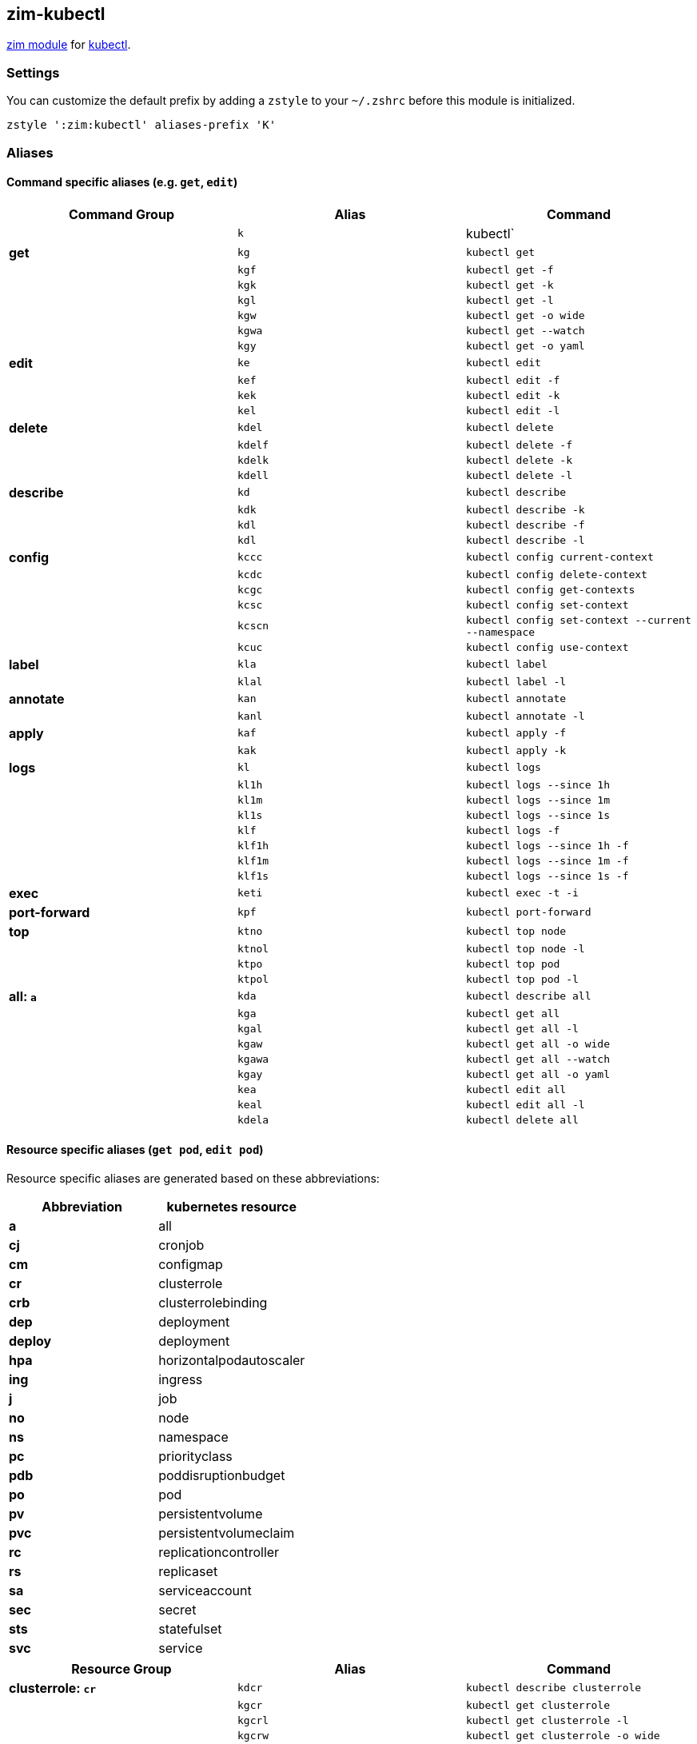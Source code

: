 == zim-kubectl

https://github.com/zimfw/zimfw[zim module] for
https://kubernetes.io/docs/reference/kubectl/kubectl/[kubectl].

=== Settings

You can customize the default prefix by adding a `zstyle` to your
`~/.zshrc` before this module is initialized.

....
zstyle ':zim:kubectl' aliases-prefix 'K'
....

=== Aliases

[[command-specific-aliases-eg-get-edit]]
==== Command specific aliases (e.g. `get`, `edit`)

[cols=",,",options="header",]
|===
|Command Group |Alias |Command
| |`k` |kubectl`
|*get* |`kg` |`kubectl get`
| |`kgf` |`kubectl get -f`
| |`kgk` |`kubectl get -k`
| |`kgl` |`kubectl get -l`
| |`kgw` |`kubectl get -o wide`
| |`kgwa` |`kubectl get --watch`
| |`kgy` |`kubectl get -o yaml`
|*edit* |`ke` |`kubectl edit`
| |`kef` |`kubectl edit -f`
| |`kek` |`kubectl edit -k`
| |`kel` |`kubectl edit -l`
|*delete* |`kdel` |`kubectl delete`
| |`kdelf` |`kubectl delete -f`
| |`kdelk` |`kubectl delete -k`
| |`kdell` |`kubectl delete -l`
|*describe* |`kd` |`kubectl describe`
| |`kdk` |`kubectl describe -k`
| |`kdl` |`kubectl describe -f`
| |`kdl` |`kubectl describe -l`
|*config* |`kccc` |`kubectl config current-context`
| |`kcdc` |`kubectl config delete-context`
| |`kcgc` |`kubectl config get-contexts`
| |`kcsc` |`kubectl config set-context`
| |`kcscn` |`kubectl config set-context --current --namespace`
| |`kcuc` |`kubectl config use-context`
|*label* |`kla` |`kubectl label`
| |`klal` |`kubectl label -l`
|*annotate* |`kan` |`kubectl annotate`
| |`kanl` |`kubectl annotate -l`
|*apply* |`kaf` |`kubectl apply -f`
| |`kak` |`kubectl apply -k`
|*logs* |`kl` |`kubectl logs`
| |`kl1h` |`kubectl logs --since 1h`
| |`kl1m` |`kubectl logs --since 1m`
| |`kl1s` |`kubectl logs --since 1s`
| |`klf` |`kubectl logs -f`
| |`klf1h` |`kubectl logs --since 1h -f`
| |`klf1m` |`kubectl logs --since 1m -f`
| |`klf1s` |`kubectl logs --since 1s -f`
|*exec* |`keti` |`kubectl exec -t -i`
|*port-forward* |`kpf` |`kubectl port-forward`
|*top* |`ktno` |`kubectl top node`
| |`ktnol` |`kubectl top node -l`
| |`ktpo` |`kubectl top pod`
| |`ktpol` |`kubectl top pod -l`
|*all: `a`* |`kda` |`kubectl describe all`
| |`kga` |`kubectl get all`
| |`kgal` |`kubectl get all -l`
| |`kgaw` |`kubectl get all -o wide`
| |`kgawa` |`kubectl get all --watch`
| |`kgay` |`kubectl get all -o yaml`
| |`kea` |`kubectl edit all`
| |`keal` |`kubectl edit all -l`
| |`kdela` |`kubectl delete all`
|===

==== Resource specific aliases (`get pod`, `edit pod`)

Resource specific aliases are generated based on these abbreviations:

[cols=",",options="header",]
|===
|Abbreviation |kubernetes resource
|*a* |all
|*cj* |cronjob
|*cm* |configmap
|*cr* |clusterrole
|*crb* |clusterrolebinding
|*dep* |deployment
|*deploy* |deployment
|*hpa* |horizontalpodautoscaler
|*ing* |ingress
|*j* |job
|*no* |node
|*ns* |namespace
|*pc* |priorityclass
|*pdb* |poddisruptionbudget
|*po* |pod
|*pv* |persistentvolume
|*pvc* |persistentvolumeclaim
|*rc* |replicationcontroller
|*rs* |replicaset
|*sa* |serviceaccount
|*sec* |secret
|*sts* |statefulset
|*svc* |service
|===

[cols=",,",options="header",]
|===
|Resource Group |Alias |Command
|*clusterrole: `cr`* |`kdcr` |`kubectl describe clusterrole`

| |`kgcr` |`kubectl get clusterrole`

| |`kgcrl` |`kubectl get clusterrole -l`

| |`kgcrw` |`kubectl get clusterrole -o wide`

| |`kgcrwa` |`kubectl get clusterrole --watch`

| |`kgcry` |`kubectl get clusterrole -o yaml`

| |`kecr` |`kubectl edit clusterrole`

| |`kecrl` |`kubectl edit clusterrole -l`

| |`kdelcr` |`kubectl delete clusterrole`

|*clusterrolebinding: `crb`* |`kdcrb` |`kubectl describe clusterrole`

| |`kgcrb` |`kubectl get clusterrole`

| |`kgcrbl` |`kubectl get clusterrole -l`

| |`kgcrbw` |`kubectl get clusterrole -o wide`

| |`kgcrbwa` |`kubectl get clusterrole --watch`

| |`kgcrby` |`kubectl get clusterrole -o yaml`

| |`kecrb` |`kubectl edit clusterrole`

| |`kecrbl` |`kubectl edit clusterrole -l`

| |`kdelcrb` |`kubectl delete clusterrole`

|*configmap: `cm`* |`kdcm` |`kubectl describe configmap`

| |`kgcm` |`kubectl get configmap`

| |`kgcml` |`kubectl get configmap -l`

| |`kgcmw` |`kubectl get configmap -o wide`

| |`kgcmwa` |`kubectl get configmap --watch`

| |`kgcmy` |`kubectl get configmap -o yaml`

| |`kecm` |`kubectl edit configmap`

| |`kecml` |`kubectl edit configmap -l`

| |`kdelcm` |`kubectl delete configmap`

|*cronjob: `cj`* |`kdcj` |`kubectl describe cronjob`

| |`kgcj` |`kubectl get cronjob`

| |`kgcjl` |`kubectl get cronjob -l`

| |`kgcjw` |`kubectl get cronjob -o wide`

| |`kgcjwa` |`kubectl get cronjob --watch`

| |`kgcjy` |`kubectl get cronjob -o yaml`

| |`kecj` |`kubectl edit cronjob`

| |`kecjl` |`kubectl edit cronjob -l`

| |`kdelcj` |`kubectl delete cronjob`

|*daemonset: `ds`* |`kdds` |`kubectl describe daemonset`

| |`kgds` |`kubectl get daemonset`

| |`kgdsl` |`kubectl get daemonset -l`

| |`kgdsw` |`kubectl get daemonset -o wide`

| |`kgdswa` |`kubectl get daemonset --watch`

| |`kgdsy` |`kubectl get daemonset -o yaml`

| |`keds` |`kubectl edit daemonset`

| |`kedsl` |`kubectl edit daemonset -l`

| |`kdelds` |`kubectl delete daemonset`

|*deployment: `dep`* |`kddep` |`kubectl describe deployment`

| |`kgdep` |`kubectl get deployment`

| |`kgdepl` |`kubectl get deployment -l`

| |`kgdepw` |`kubectl get deployment -o wide`

| |`kgdepwa` |`kubectl get deployment --watch`

| |`kgdepy` |`kubectl get deployment -o yaml`

| |`kedep` |`kubectl edit deployment`

| |`kedepl` |`kubectl edit deployment -l`

| |`kdeldep` |`kubectl delete deployment`

|*deployment: `deploy`* |`kddeploy` |`kubectl describe deployment`

| |`kgdeploy` |`kubectl get deployment`

| |`kgdeployl` |`kubectl get deployment -l`

| |`kgdeployw` |`kubectl get deployment -o wide`

| |`kgdeploywa` |`kubectl get deployment --watch`

| |`kgdeployy` |`kubectl get deployment -o yaml`

| |`kedeploy` |`kubectl edit deployment`

| |`kedeployl` |`kubectl edit deployment -l`

| |`kdeldeploy` |`kubectl delete deployment`

|*horizontalpodautoscaler: `hpa`* |`kdhpa`
|`kubectl describe horizontalpodautoscaler`

| |`kghpa` |`kubectl get horizontalpodautoscaler`

| |`kghpal` |`kubectl get horizontalpodautoscaler -l`

| |`kghpaw` |`kubectl get horizontalpodautoscaler -o wide`

| |`kghpawa` |`kubectl get horizontalpodautoscaler --watch`

| |`kghpay` |`kubectl get horizontalpodautoscaler -o yaml`

| |`kehpa` |`kubectl edit horizontalpodautoscaler`

| |`kehpal` |`kubectl edit horizontalpodautoscaler -l`

| |`kdelhpa` |`kubectl delete horizontalpodautoscaler`

|*ingress: `ing`* |`kding` |`kubectl describe ingress`

| |`kging` |`kubectl get ingress`

| |`kgingl` |`kubectl get ingress -l`

| |`kgingw` |`kubectl get ingress -o wide`

| |`kgingwa` |`kubectl get ingress --watch`

| |`kgingy` |`kubectl get ingress -o yaml`

| |`keing` |`kubectl edit ingress`

| |`keingl` |`kubectl edit ingress -l`

| |`kdeling` |`kubectl delete ingress`

|*job: `j`* |`kdj` |`kubectl describe job`

| |`kgj` |`kubectl get job`

| |`kgjl` |`kubectl get job -l`

| |`kgjw` |`kubectl get job -o wide`

| |`kgjwa` |`kubectl get job --watch`

| |`kgjy` |`kubectl get job -o yaml`

| |`kej` |`kubectl edit job`

| |`kejl` |`kubectl edit job -l`

| |`kdelj` |`kubectl delete job`

|*namespace: `ns`* |`kdns` |`kubectl describe namespace`

| |`kgns` |`kubectl get namespace`

| |`kgnsl` |`kubectl get namespace -l`

| |`kgnsw` |`kubectl get namespace -o wide`

| |`kgnswa` |`kubectl get namespace --watch`

| |`kgnsy` |`kubectl get namespace -o yaml`

| |`kens` |`kubectl edit namespace`

| |`kensl` |`kubectl edit namespace -l`

| |`kdelns` |`kubectl delete namespace`

|*node: `no`* |`kdno` |`kubectl describe node`

| |`kgno` |`kubectl get node`

| |`kgnol` |`kubectl get node -l`

| |`kgnow` |`kubectl get node -o wide`

| |`kgnowa` |`kubectl get node --watch`

| |`kgnoy` |`kubectl get node -o yaml`

| |`keno` |`kubectl edit node`

| |`kenol` |`kubectl edit node -l`

| |`kdelno` |`kubectl delete node`

|*persistentvolume: `pv`* |`kdpv` |`kubectl describe persistentvolume`

| |`kgpv` |`kubectl get persistentvolume`

| |`kgpvl` |`kubectl get persistentvolume -l`

| |`kgpvw` |`kubectl get persistentvolume -o wide`

| |`kgpvwa` |`kubectl get persistentvolume --watch`

| |`kgpvy` |`kubectl get persistentvolume -o yaml`

| |`kepv` |`kubectl edit persistentvolume`

| |`kepvl` |`kubectl edit persistentvolume -l`

| |`kdelpv` |`kubectl delete persistentvolume`

|*persistentvolumeclaim: `pvc`* |`kdpvc`
|`kubectl describe persistentvolumeclaim`

| |`kgpvc` |`kubectl get persistentvolumeclaim`

| |`kgpvcl` |`kubectl get persistentvolumeclaim -l`

| |`kgpvcw` |`kubectl get persistentvolumeclaim -o wide`

| |`kgpvcwa` |`kubectl get persistentvolumeclaim --watch`

| |`kgpvcy` |`kubectl get persistentvolumeclaim -o yaml`

| |`kepvc` |`kubectl edit persistentvolumeclaim`

| |`kepvcl` |`kubectl edit persistentvolumeclaim -l`

| |`kdelpvc` |`kubectl delete persistentvolumeclaim`

|*pod: `po`* |`kdpo` |`kubectl describe pod`

| |`kgpo` |`kubectl get pod`

| |`kgpol` |`kubectl get pod -l`

| |`kgpow` |`kubectl get pod -o wide`

| |`kgpowa` |`kubectl get pod --watch`

| |`kgpoy` |`kubectl get pod -o yaml`

| |`kepo` |`kubectl edit pod`

| |`kepol` |`kubectl edit pod -l`

| |`kdelpo` |`kubectl delete pod`

|*poddisruptionbudget: `pdb`* |`kdpdb`
|`kubectl describe poddisruptionbudget`

| |`kgpdb` |`kubectl get poddisruptionbudget`

| |`kgpdbl` |`kubectl get poddisruptionbudget -l`

| |`kgpdbw` |`kubectl get poddisruptionbudget -o wide`

| |`kgpdbwa` |`kubectl get poddisruptionbudget --watch`

| |`kgpdby` |`kubectl get poddisruptionbudget -o yaml`

| |`kepdb` |`kubectl edit poddisruptionbudget`

| |`kepdbl` |`kubectl edit poddisruptionbudget -l`

| |`kdelpdb` |`kubectl delete poddisruptionbudget`

|*priorityclass: `pc`* |`kdpc` |`kubectl describe priorityclass`

| |`kgpc` |`kubectl get priorityclass`

| |`kgpcl` |`kubectl get priorityclass -l`

| |`kgpcw` |`kubectl get priorityclass -o wide`

| |`kgpcwa` |`kubectl get priorityclass --watch`

| |`kgpcy` |`kubectl get priorityclass -o yaml`

| |`kepc` |`kubectl edit priorityclass`

| |`kepcl` |`kubectl edit priorityclass -l`

| |`kdelpc` |`kubectl delete priorityclass`

|*replicationcontroller: `rc`* |`kdrc`
|`kubectl describe replicationcontroller`

| |`kgrc` |`kubectl get replicationcontroller`

| |`kgrcl` |`kubectl get replicationcontroller -l`

| |`kgrcw` |`kubectl get replicationcontroller -o wide`

| |`kgrcwa` |`kubectl get replicationcontroller --watch`

| |`kgrcy` |`kubectl get replicationcontroller -o yaml`

| |`kerc` |`kubectl edit replicationcontroller`

| |`kercl` |`kubectl edit replicationcontroller -l`

| |`kdelrc` |`kubectl delete replicationcontroller`

|*replicaset: `rs`* |`kdrs` |`kubectl describe replicaset`

| |`kgrs` |`kubectl get replicaset`

| |`kgrsl` |`kubectl get replicaset -l`

| |`kgrsw` |`kubectl get replicaset -o wide`

| |`kgrswa` |`kubectl get replicaset --watch`

| |`kgrsy` |`kubectl get replicaset -o yaml`

| |`kers` |`kubectl edit replicaset`

| |`kersl` |`kubectl edit replicaset -l`

| |`kdelrs` |`kubectl delete replicaset`

|*serviceaccount: `sa`* |`kdsa` |`kubectl describe serviceaccount`

| |`kgsa` |`kubectl get serviceaccount`

| |`kgsal` |`kubectl get serviceaccount -l`

| |`kgsaw` |`kubectl get serviceaccount -o wide`

| |`kgsawa` |`kubectl get serviceaccount --watch`

| |`kgsay` |`kubectl get serviceaccount -o yaml`

| |`kesa` |`kubectl edit serviceaccount`

| |`kesal` |`kubectl edit serviceaccount -l`

| |`kdelsa` |`kubectl delete serviceaccount`

|*secret: `sec`* |`kdsec` |`kubectl describe secret`

| |`kgsec` |`kubectl get secret`

| |`kgsecl` |`kubectl get secret -l`

| |`kgsecw` |`kubectl get secret -o wide`

| |`kgsecwa` |`kubectl get secret --watch`

| |`kgsecy` |`kubectl get secret -o yaml`

| |`kesec` |`kubectl edit secret`

| |`kesecl` |`kubectl edit secret -l`

| |`kdelsec` |`kubectl delete secret`

|*statefulset: `sts`* |`kdsts` |`kubectl describe statefulset`

| |`kgsts` |`kubectl get statefulset`

| |`kgstsl` |`kubectl get statefulset -l`

| |`kgstsw` |`kubectl get statefulset -o wide`

| |`kgstswa` |`kubectl get statefulset --watch`

| |`kgstsy` |`kubectl get statefulset -o yaml`

| |`kests` |`kubectl edit statefulset`

| |`kestsl` |`kubectl edit statefulset -l`

| |`kdelsts` |`kubectl delete statefulset`

|*service: `svc`* |`kdsvc` |`kubectl describe service`

| |`kgsvc` |`kubectl get service`

| |`kgsvcl` |`kubectl get service -l`

| |`kgsvcw` |`kubectl get service -o wide`

| |`kgsvcwa` |`kubectl get service --watch`

| |`kgsvcy` |`kubectl get service -o yaml`

| |`kesvc` |`kubectl edit service`

| |`kesvcl` |`kubectl edit service -l`

| |`kdelsvc` |`kubectl delete service`

|*scale cronjob: `cj`* |`kccj` |`kubectl create cronjob`

|*scale configmap: `cm`* |`kccm` |`kubectl create configmap`

|*scale clusterrole: `cr`* |`kccr` |`kubectl create clusterrole`

|*scale clusterrolebinding: `crb`* |`kccrb`
|`kubectl create clusterrolebinding`

|*scale deployment: `dep`* |`kcdep` |`kubectl create deployment`

|*scale deployment: `deploy`* |`kcdep` |`kubectl create deployment`

|*scale ingress: `ing`* |`kcing` |`kubectl create ingress`

|*scale job: `j`* |`kcj` |`kubectl create job`

|*scale namespace: `ns`* |`kcns` |`kubectl create namespace`

|*scale priorityclass: `pc`* |`kcpc` |`kubectl create priorityclass`

|*scale poddisruptionbudget: `pdb`* |`kcpdb`
|`kubectl create poddisruptionbudget`

|*scale serviceaccount: `sa`* |`kcsa` |`kubectl create serviceaccount`

|*scale secret: `sec`* |`kcsec` |`kubectl create secret`

|*scale service: `svc`* |`kcsvc` |`kubectl create service`

|*rollout * deployment: `dep`* |`krhdep`
|`kubectl rollout history deployment`

| |`krpdep` |`kubectl rollout pause deployment`

| |`krrdep` |`kubectl rollout restart deployment`

| |`krresdep` |`kubectl rollout resume deployment`

| |`krsdep` |`kubectl rollout status deployment`

| |`krudep` |`kubectl rollout undo deployment`

|*rollout * deployment: `deploy`* |`krhdeploy`
|`kubectl rollout history deployment`

| |`krpdeploy` |`kubectl rollout pause deployment`

| |`krrdeploy` |`kubectl rollout restart deployment`

| |`krresdeploy` |`kubectl rollout resume deployment`

| |`krsdeploy` |`kubectl rollout status deployment`

| |`krudeploy` |`kubectl rollout undo deployment`

|*rollout * replicationcontroller: `rc`* |`krhrc`
|`kubectl rollout history replicationcontroller`

| |`krprc` |`kubectl rollout pause replicationcontroller`

| |`krrrc` |`kubectl rollout restart replicationcontroller`

| |`krresrc` |`kubectl rollout resume replicationcontroller`

| |`krsrc` |`kubectl rollout status replicationcontroller`

| |`krurc` |`kubectl rollout undo replicationcontroller`

|*rollout * replicaset: `rs`* |`krhrs`
|`kubectl rollout history replicaset`

| |`krprs` |`kubectl rollout pause replicaset`

| |`krrrs` |`kubectl rollout restart replicaset`

| |`krresrs` |`kubectl rollout resume replicaset`

| |`krsrs` |`kubectl rollout status replicaset`

| |`krurs` |`kubectl rollout undo replicaset`

|*rollout * statefulset: `sts`* |`krhsts`
|`kubectl rollout history statefulset`

| |`krpsts` |`kubectl rollout pause statefulset`

| |`krrsts` |`kubectl rollout restart statefulset`

| |`krressts` |`kubectl rollout resume statefulset`

| |`krssts` |`kubectl rollout status statefulset`

| |`krusts` |`kubectl rollout undo statefulset`

|*scale deployment: `dep`* |`ksdep`
|`kubectl scale deployment --replicas`

|*scale deployment: `deploy`* |`ksdeploy`
|`kubectl scale deployment --replicas`

|*scale replicationcontroller: `rc`* |`ksrc`
|`kubectl scale replicationcontroller --replicas`

|*scale replicaset: `rs`* |`ksrs` |`kubectl scale replicaset --replicas`
|===
